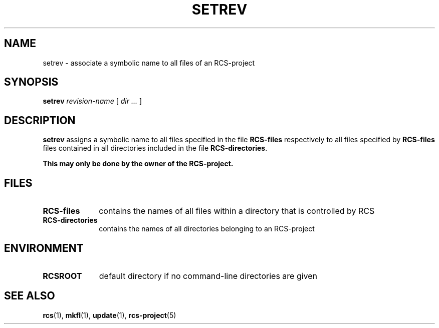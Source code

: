 .\" Copyright (c) 1992 by the University of Kiel.
.\" All rights reserved.
.\"
.\"	@(#)setrev.1	1.0 (University of Kiel) 1/11/92
.\"
.TH SETREV 1 "November 1, 1992"
.UC
.SH NAME
setrev \- associate a symbolic name to all files of an RCS-project
.SH SYNOPSIS
.B setrev
.I revision-name
[
.I dir ...
]
.SH DESCRIPTION
.B setrev
assigns a symbolic name to all files specified in the file
.B RCS-files
respectively to all files specified by
.B RCS-files
files contained in all directories included in the file
.BR RCS-directories .

.B "This may only be done by the owner of the RCS-project."
.SH FILES
.TP 1i
.B RCS-files
contains the names of all files within a directory that is controlled
by RCS
.TP
.B RCS-directories
contains the names of all directories belonging to an RCS-project
.SH ENVIRONMENT
.TP 1i
.B RCSROOT
default directory if no command-line directories are given
.SH SEE\ ALSO
.BR rcs (1),
.BR mkfl (1),
.BR update (1),
.BR rcs-project (5)
